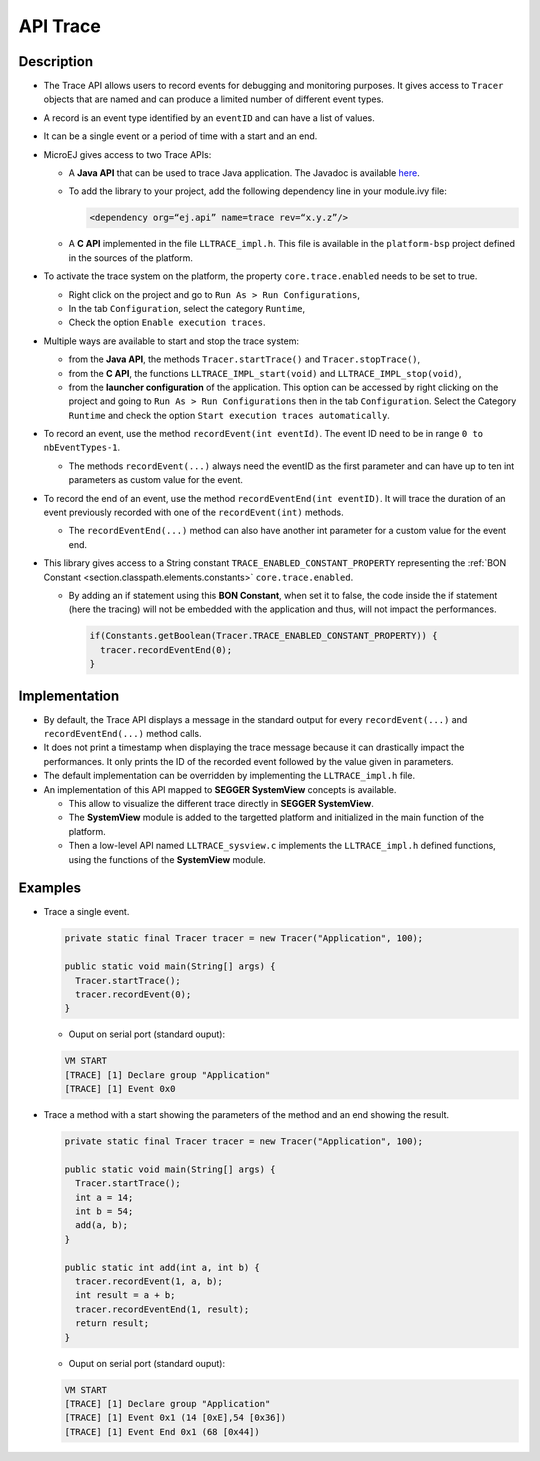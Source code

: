 .. _apiTrace:

API Trace
#########

Description
===========

- The Trace API allows users to record events for debugging and monitoring purposes.
  It gives access to ``Tracer`` objects that are named and can produce a limited number of different event types.

- A record is an event type identified by an ``eventID`` and can have a list of values.
- It can be a single event or a period of time with a start and an end.

- MicroEJ gives access to two Trace APIs:
  
  - A **Java API** that can be used to trace Java application. The Javadoc is available 
    `here <https://repository.microej.com/javadoc/microej_5.x/foundation/ej/trace/Tracer.html>`_.
    
  - To add the library to your project, add the following dependency line in your module.ivy file:
      
    .. code:: xml
      
      <dependency org=“ej.api” name=trace rev=“x.y.z”/>
  
  - A **C API** implemented in the file ``LLTRACE_impl.h``.
    This file is available in the ``platform-bsp`` project defined in the sources of the platform.

- To activate the trace system on the platform, the property ``core.trace.enabled`` needs to be set to true.
  
  - Right click on the project and go to ``Run As > Run Configurations``,
  - In the tab ``Configuration``, select the category ``Runtime``,
  - Check the option ``Enable execution traces``.

- Multiple ways are available to start and stop the trace system:
  
  - from the **Java API**, the methods ``Tracer.startTrace()`` and ``Tracer.stopTrace()``,
  
  - from the **C API**, the functions ``LLTRACE_IMPL_start(void)`` and ``LLTRACE_IMPL_stop(void)``,
  
  - from the **launcher configuration** of the application. 
    This option can be accessed by right clicking on the project and going to ``Run As > Run Configurations`` then in the tab ``Configuration``.
    Select the Category ``Runtime`` and check the option ``Start execution traces automatically``.

- To record an event, use the method ``recordEvent(int eventId)``. The event ID need to be in range ``0 to nbEventTypes-1``.

  - The methods ``recordEvent(...)`` always need the eventID as the first parameter and can have up to ten int parameters as custom value for the event.

- To record the end of an event, use the method ``recordEventEnd(int eventID)``. It will trace the duration of an event previously recorded with one of the ``recordEvent(int)`` methods.

  - The ``recordEventEnd(...)`` method can also have another int parameter for a custom value for the event end.

- This library gives access to a String constant ``TRACE_ENABLED_CONSTANT_PROPERTY`` representing the :ref:`BON Constant <section.classpath.elements.constants>` ``core.trace.enabled``.

  - By adding an if statement using this **BON Constant**, when set it to false, the code inside the if statement (here the tracing) will 
    not be embedded with the application and thus, will not impact the performances.

    .. code-block:: java
      
      if(Constants.getBoolean(Tracer.TRACE_ENABLED_CONSTANT_PROPERTY)) {
        tracer.recordEventEnd(0);
      }

Implementation
==============

- By default, the Trace API displays a message in the standard output for every ``recordEvent(...)`` and ``recordEventEnd(...)`` method calls. 

- It does not print a timestamp when displaying the trace message because it can drastically impact the performances.
  It only prints the ID of the recorded event followed by the value given in parameters.

- The default implementation can be overridden by implementing the ``LLTRACE_impl.h`` file.

- An implementation of this API mapped to **SEGGER SystemView** concepts is available.

  - This allow to visualize the different trace directly in **SEGGER SystemView**.

  - The **SystemView** module is added to the targetted platform and initialized in the main function of the platform.

  - Then a low-level API named ``LLTRACE_sysview.c`` implements the ``LLTRACE_impl.h`` defined functions, using the functions of the **SystemView** module.

Examples
========
- Trace a single event.

  .. code-block:: java
      
    private static final Tracer tracer = new Tracer("Application", 100);

    public static void main(String[] args) {
      Tracer.startTrace();
      tracer.recordEvent(0);
    }

  - Ouput on serial port (standard ouput): 

  .. code-block:: xml

    VM START
    [TRACE] [1] Declare group "Application"
    [TRACE] [1] Event 0x0

- Trace a method with a start showing the parameters of the method and an end showing the result.
  
  .. code-block:: java

    private static final Tracer tracer = new Tracer("Application", 100);

    public static void main(String[] args) {
      Tracer.startTrace();
      int a = 14;
      int b = 54;
      add(a, b);
    }

    public static int add(int a, int b) {
      tracer.recordEvent(1, a, b);
      int result = a + b;
      tracer.recordEventEnd(1, result);
      return result;
    }

  - Ouput on serial port (standard ouput): 

  .. code-block:: xml

    VM START
    [TRACE] [1] Declare group "Application"
    [TRACE] [1] Event 0x1 (14 [0xE],54 [0x36])
    [TRACE] [1] Event End 0x1 (68 [0x44])
